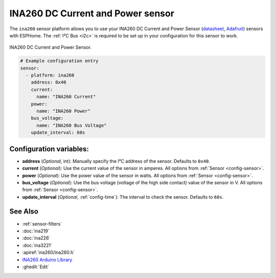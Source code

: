 INA260 DC Current and Power sensor
==================================

.. esphome:component-definition::
   :alias: ina260
   :category: sensor-electrical
   :friendly_name: INA260
   :toc_group: Electrical Sensors
   :toc_image: ina260.jpg
   :descriptor: DC Current and Power

.. seo::
    :description: Instructions for setting up INA260 DC current and power sensors
    :image: ina260.jpg
    :keywords: ina260

The ``ina260`` sensor platform allows you to use your INA260 DC Current and Power Sensor
(`datasheet <https://www.ti.com/lit/ds/symlink/ina260.pdf>`__,
`Adafruit`_) sensors with ESPHome. The :ref:`I²C Bus <i2c>` is
required to be set up in your configuration for this sensor to work.


.. figure:: images/ina260-full.png
    :align: center
    :width: 65.0%

    INA260 DC Current and Power Sensor.

.. _Adafruit: https://www.adafruit.com/product/4226

.. code-block:: yaml

    # Example configuration entry
    sensor:
      - platform: ina260
        address: 0x40
        current:
          name: "INA260 Current"
        power:
          name: "INA260 Power"
        bus_voltage:
          name: "INA260 Bus Voltage"
        update_interval: 60s

Configuration variables:
------------------------

- **address** (*Optional*, int): Manually specify the I²C address of the sensor. Defaults to ``0x40``.
- **current** (*Optional*): Use the current value of the sensor in amperes. All options from
  :ref:`Sensor <config-sensor>`.
- **power** (*Optional*): Use the power value of the sensor in watts. All options from
  :ref:`Sensor <config-sensor>`.
- **bus_voltage** (*Optional*): Use the bus voltage (voltage of the high side contact) value of the sensor in V. All options from :ref:`Sensor <config-sensor>`.
- **update_interval** (*Optional*, :ref:`config-time`): The interval to check the sensor. Defaults to ``60s``.


See Also
--------

- :ref:`sensor-filters`
- :doc:`ina219`
- :doc:`ina226`
- :doc:`ina3221`
- :apiref:`ina260/ina260.h`
- `INA260 Arduino Library <https://github.com/adafruit/Adafruit_INA260>`__
- :ghedit:`Edit`
